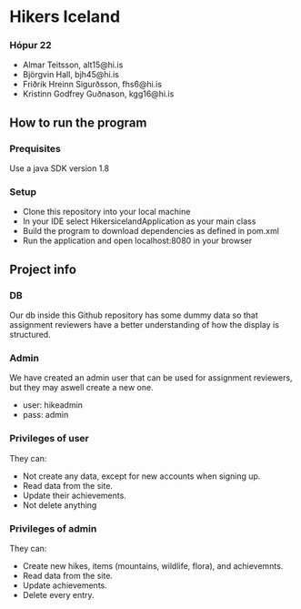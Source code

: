 * Hikers Iceland

*** Hópur 22
- Almar Teitsson, alt15@hi.is
- Björgvin Hall, bjh45@hi.is
- Friðrik Hreinn Sigurðsson, fhs6@hi.is
- Kristinn Godfrey Guðnason, kgg16@hi.is

** How to run the program
*** Prequisites
Use a java SDK version 1.8
*** Setup
- Clone this repository into your local machine
- In your IDE select HikersicelandApplication as your main class
- Build the program to download dependencies as defined in pom.xml
- Run the application and open localhost:8080 in your browser

** Project info
*** DB
Our db inside this Github repository has some dummy data so that assignment reviewers have a better understanding of how the display is structured.

*** Admin
We have created an admin user that can be used for assignment reviewers, but they may aswell create a new one.
- user: hikeadmin
- pass: admin

*** Privileges of user
They can:
- Not create any data, except for new accounts when signing up.
- Read data from the site.
- Update their achievements.
- Not delete anything

*** Privileges of admin
They can:
- Create new hikes, items (mountains, wildlife, flora), and achievemnts.
- Read data from the site.
- Update achievements.
- Delete every entry.
